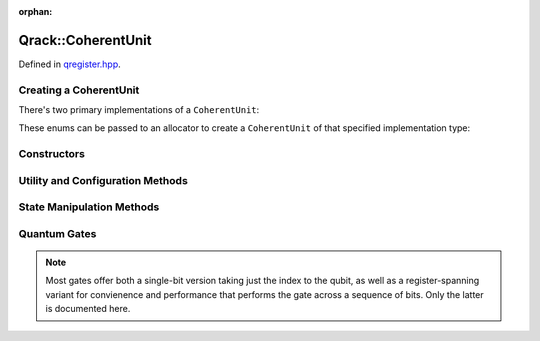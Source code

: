 :orphan:

.. Copyright (c) 2018

Qrack::CoherentUnit
================

Defined in `qregister.hpp <https://github.com/vm6502q/qrack/blob/master/qregister.hpp>`_.

.. doxygenclass:: Qrack::CoherentUnit
    :project: qrack

Creating a CoherentUnit
-----------------------

There's two primary implementations of a ``CoherentUnit``:

.. doxygenenum:: CoherentUnitEngine

These enums can be passed to an allocator to create a ``CoherentUnit`` of that specified implementation type:

.. doxygenfunction:: CreateCoherentUnit

Constructors
------------

.. doxygenfunction:: CoherentUnit(bitLenInt)

.. doxygenfunction:: CoherentUnit(bitLenInt, bitCapInt)

.. doxygenfunction:: CoherentUnit(const CoherentUnit&)

Utility and Configuration Methods
---------------------------------

.. doxygenfunction:: SetRandomSeed

.. doxygenfunction:: GetQubitCount

.. doxygenfunction:: GetMaxQPower

State Manipulation Methods
--------------------------

.. doxygenfunction:: CloneRawState

.. doxygenfunction:: SetPermutation

.. doxygenfunction:: SetQuantumState

.. doxygenfunction:: Cohere

.. doxygenfunction:: Decohere

.. doxygenfunction:: Dispose

.. doxygenfunction:: Prob

.. doxygenfunction:: ProbAll

.. doxygenfunction:: ProbArray

Quantum Gates
-------------

.. note:: Most gates offer both a single-bit version taking just the index to the qubit, as well as a register-spanning variant for convienence and performance that performs the gate across a sequence of bits.  Only the latter is documented here.

.. doxygenfunction:: AND(bitLenInt, bitLenInt, bitLenInt)

.. doxygenfunction:: CLAND(bitLenInt, bitCapInt, bitLenInt, bitLenInt)

.. doxygenfunction:: OR(bitLenInt, bitLenInt, bitLenInt)

.. doxygenfunction:: CLOR(bitLenInt, bitCapInt, bitLenInt, bitLenInt)

.. doxygenfunction:: XOR(bitLenInt, bitLenInt, bitLenInt)

.. doxygenfunction:: CLXOR(bitLenInt, bitCapInt, bitLenInt, bitLenInt)

.. doxygenfunction:: CCNOT

.. doxygenfunction:: AntiCCNOT

.. doxygenfunction:: CNOT(bitLenInt, bitLenInt, bitLenInt)

.. doxygenfunction:: AntiCNOT

.. doxygenfunction:: H(bitLenInt, bitLenInt)

.. doxygenfunction:: M(bitLenInt, bitLenInt)

.. doxygenfunction:: X(bitLenInt, bitLenInt)

.. doxygenfunction:: Y(bitLenInt, bitLenInt)

.. doxygenfunction:: Z(bitLenInt, bitLenInt)

.. doxygenfunction:: CY(bitLenInt, bitLenInt, bitLenInt)

.. doxygenfunction:: CZ(bitLenInt, bitLenInt, bitLenInt)

.. doxygenfunction:: RT(double, bitLenInt, bitLenInt)

.. doxygenfunction:: RTDyad(int, int, bitLenInt, bitLenInt)

.. doxygenfunction:: RX(double, bitLenInt, bitLenInt)

.. doxygenfunction:: RXDyad(int, int, bitLenInt, bitLenInt)

.. doxygenfunction:: CRX(double, bitLenInt, bitLenInt, bitLenInt)

.. doxygenfunction:: CRXDyad(int, int, bitLenInt, bitLenInt, bitLenInt)

.. doxygenfunction:: RY(double, bitLenInt, bitLenInt)

.. doxygenfunction:: RYDyad(int, int, bitLenInt, bitLenInt)

.. doxygenfunction:: CRY(double, bitLenInt, bitLenInt, bitLenInt)

.. doxygenfunction:: CRYDyad(int, int, bitLenInt, bitLenInt, bitLenInt)

.. doxygenfunction:: RZ(double, bitLenInt, bitLenInt)

.. doxygenfunction:: RZDyad(int, int, bitLenInt, bitLenInt)

.. doxygenfunction:: CRZ(double, bitLenInt, bitLenInt, bitLenInt)

.. doxygenfunction:: CRZDyad(int, int, bitLenInt, bitLenInt, bitLenInt)


